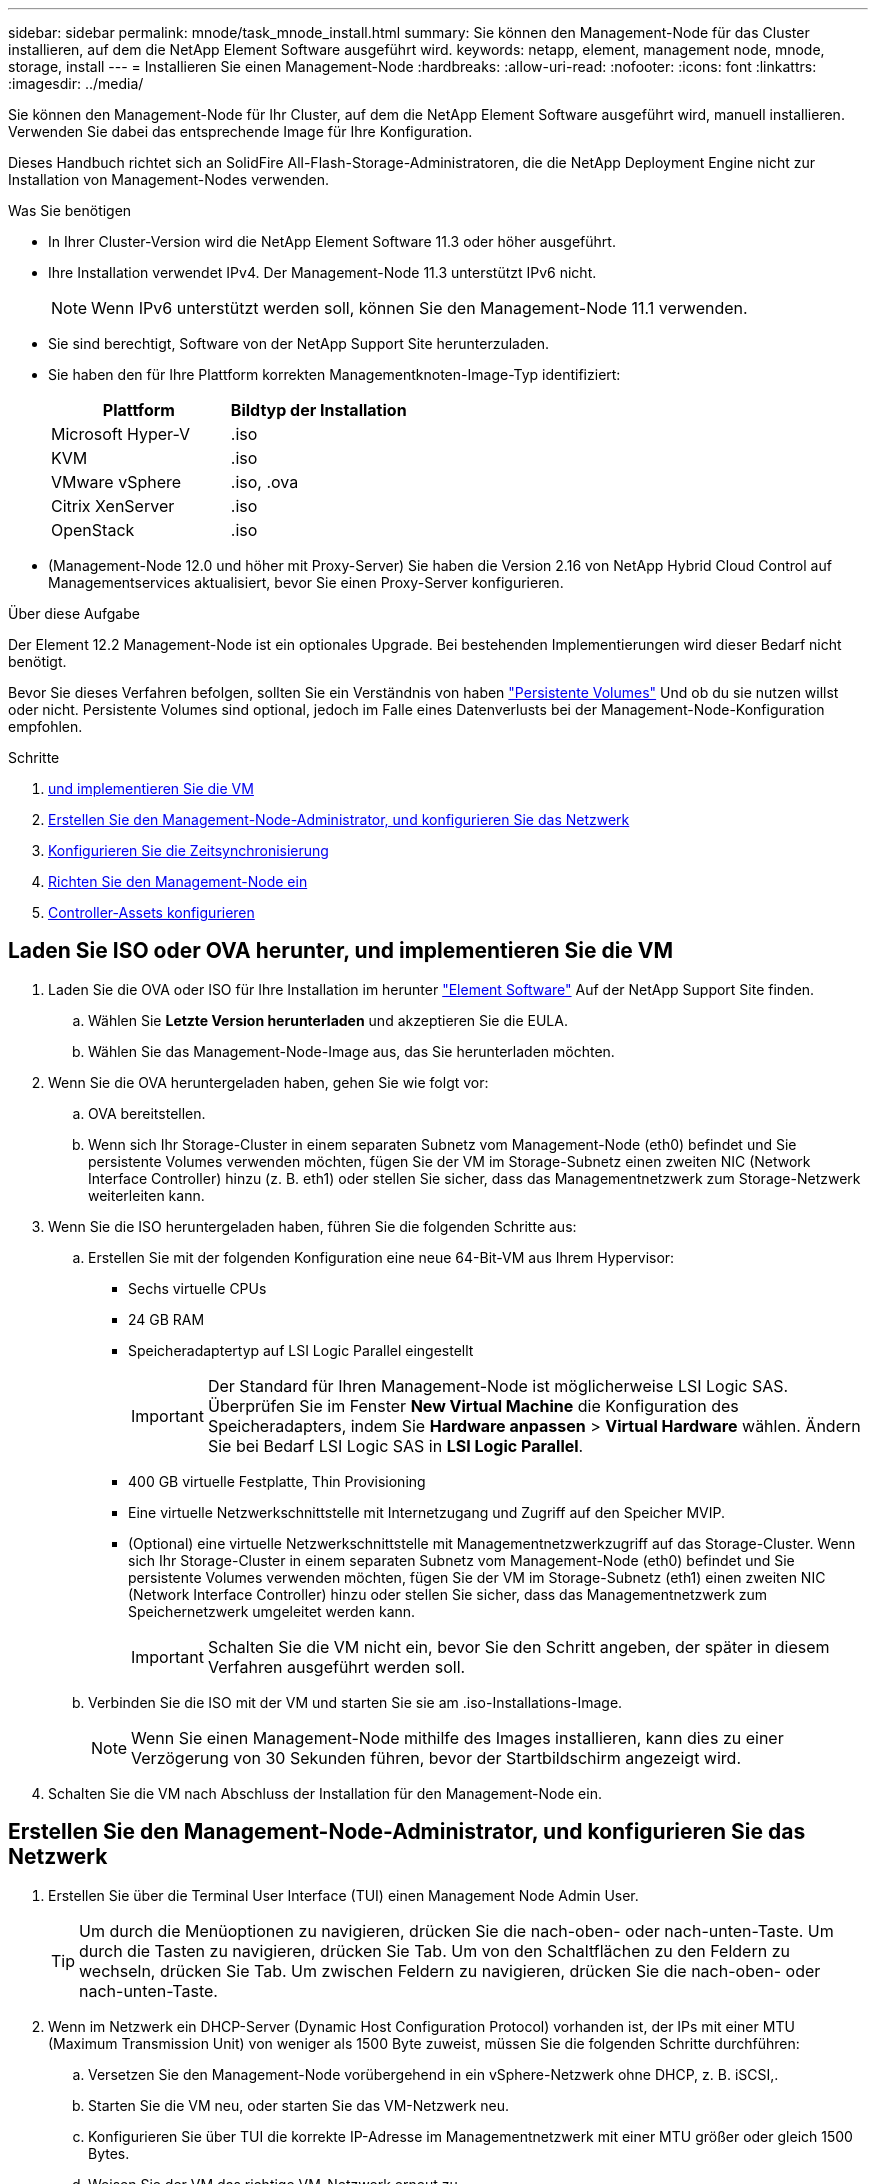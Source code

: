 ---
sidebar: sidebar 
permalink: mnode/task_mnode_install.html 
summary: Sie können den Management-Node für das Cluster installieren, auf dem die NetApp Element Software ausgeführt wird. 
keywords: netapp, element, management node, mnode, storage, install 
---
= Installieren Sie einen Management-Node
:hardbreaks:
:allow-uri-read: 
:nofooter: 
:icons: font
:linkattrs: 
:imagesdir: ../media/


[role="lead"]
Sie können den Management-Node für Ihr Cluster, auf dem die NetApp Element Software ausgeführt wird, manuell installieren. Verwenden Sie dabei das entsprechende Image für Ihre Konfiguration.

Dieses Handbuch richtet sich an SolidFire All-Flash-Storage-Administratoren, die die NetApp Deployment Engine nicht zur Installation von Management-Nodes verwenden.

.Was Sie benötigen
* In Ihrer Cluster-Version wird die NetApp Element Software 11.3 oder höher ausgeführt.
* Ihre Installation verwendet IPv4. Der Management-Node 11.3 unterstützt IPv6 nicht.
+

NOTE: Wenn IPv6 unterstützt werden soll, können Sie den Management-Node 11.1 verwenden.

* Sie sind berechtigt, Software von der NetApp Support Site herunterzuladen.
* Sie haben den für Ihre Plattform korrekten Managementknoten-Image-Typ identifiziert:
+
[cols="30,30"]
|===
| Plattform | Bildtyp der Installation 


| Microsoft Hyper-V | .iso 


| KVM | .iso 


| VMware vSphere | .iso, .ova 


| Citrix XenServer | .iso 


| OpenStack | .iso 
|===
* (Management-Node 12.0 und höher mit Proxy-Server) Sie haben die Version 2.16 von NetApp Hybrid Cloud Control auf Managementservices aktualisiert, bevor Sie einen Proxy-Server konfigurieren.


.Über diese Aufgabe
Der Element 12.2 Management-Node ist ein optionales Upgrade. Bei bestehenden Implementierungen wird dieser Bedarf nicht benötigt.

Bevor Sie dieses Verfahren befolgen, sollten Sie ein Verständnis von haben link:../concepts/concept_solidfire_concepts_volumes.html#persistent-volumes["Persistente Volumes"] Und ob du sie nutzen willst oder nicht. Persistente Volumes sind optional, jedoch im Falle eines Datenverlusts bei der Management-Node-Konfiguration empfohlen.

.Schritte
. <<Laden Sie ISO oder OVA herunter, und implementieren Sie die VM>>
. <<create_mnode_admin,Erstellen Sie den Management-Node-Administrator, und konfigurieren Sie das Netzwerk>>
. <<Konfigurieren Sie die Zeitsynchronisierung>>
. <<Richten Sie den Management-Node ein>>
. <<Controller-Assets konfigurieren>>




== Laden Sie ISO oder OVA herunter, und implementieren Sie die VM

. Laden Sie die OVA oder ISO für Ihre Installation im herunter link:https://mysupport.netapp.com/site/products/all/details/element-software/downloads-tab["Element Software"^] Auf der NetApp Support Site finden.
+
.. Wählen Sie *Letzte Version herunterladen* und akzeptieren Sie die EULA.
.. Wählen Sie das Management-Node-Image aus, das Sie herunterladen möchten.


. Wenn Sie die OVA heruntergeladen haben, gehen Sie wie folgt vor:
+
.. OVA bereitstellen.
.. Wenn sich Ihr Storage-Cluster in einem separaten Subnetz vom Management-Node (eth0) befindet und Sie persistente Volumes verwenden möchten, fügen Sie der VM im Storage-Subnetz einen zweiten NIC (Network Interface Controller) hinzu (z. B. eth1) oder stellen Sie sicher, dass das Managementnetzwerk zum Storage-Netzwerk weiterleiten kann.


. Wenn Sie die ISO heruntergeladen haben, führen Sie die folgenden Schritte aus:
+
.. Erstellen Sie mit der folgenden Konfiguration eine neue 64-Bit-VM aus Ihrem Hypervisor:
+
*** Sechs virtuelle CPUs
*** 24 GB RAM
*** Speicheradaptertyp auf LSI Logic Parallel eingestellt
+

IMPORTANT: Der Standard für Ihren Management-Node ist möglicherweise LSI Logic SAS. Überprüfen Sie im Fenster *New Virtual Machine* die Konfiguration des Speicheradapters, indem Sie *Hardware anpassen* > *Virtual Hardware* wählen. Ändern Sie bei Bedarf LSI Logic SAS in *LSI Logic Parallel*.

*** 400 GB virtuelle Festplatte, Thin Provisioning
*** Eine virtuelle Netzwerkschnittstelle mit Internetzugang und Zugriff auf den Speicher MVIP.
*** (Optional) eine virtuelle Netzwerkschnittstelle mit Managementnetzwerkzugriff auf das Storage-Cluster. Wenn sich Ihr Storage-Cluster in einem separaten Subnetz vom Management-Node (eth0) befindet und Sie persistente Volumes verwenden möchten, fügen Sie der VM im Storage-Subnetz (eth1) einen zweiten NIC (Network Interface Controller) hinzu oder stellen Sie sicher, dass das Managementnetzwerk zum Speichernetzwerk umgeleitet werden kann.
+

IMPORTANT: Schalten Sie die VM nicht ein, bevor Sie den Schritt angeben, der später in diesem Verfahren ausgeführt werden soll.



.. Verbinden Sie die ISO mit der VM und starten Sie sie am .iso-Installations-Image.
+

NOTE: Wenn Sie einen Management-Node mithilfe des Images installieren, kann dies zu einer Verzögerung von 30 Sekunden führen, bevor der Startbildschirm angezeigt wird.



. Schalten Sie die VM nach Abschluss der Installation für den Management-Node ein.




== Erstellen Sie den Management-Node-Administrator, und konfigurieren Sie das Netzwerk

. Erstellen Sie über die Terminal User Interface (TUI) einen Management Node Admin User.
+

TIP: Um durch die Menüoptionen zu navigieren, drücken Sie die nach-oben- oder nach-unten-Taste. Um durch die Tasten zu navigieren, drücken Sie Tab. Um von den Schaltflächen zu den Feldern zu wechseln, drücken Sie Tab. Um zwischen Feldern zu navigieren, drücken Sie die nach-oben- oder nach-unten-Taste.

. Wenn im Netzwerk ein DHCP-Server (Dynamic Host Configuration Protocol) vorhanden ist, der IPs mit einer MTU (Maximum Transmission Unit) von weniger als 1500 Byte zuweist, müssen Sie die folgenden Schritte durchführen:
+
.. Versetzen Sie den Management-Node vorübergehend in ein vSphere-Netzwerk ohne DHCP, z. B. iSCSI,.
.. Starten Sie die VM neu, oder starten Sie das VM-Netzwerk neu.
.. Konfigurieren Sie über TUI die korrekte IP-Adresse im Managementnetzwerk mit einer MTU größer oder gleich 1500 Bytes.
.. Weisen Sie der VM das richtige VM-Netzwerk erneut zu.


+

NOTE: Ein DHCP, der IPs mit einer MTU unter 1500 Byte zuweist, kann Sie verhindern, dass Sie das Management-Node-Netzwerk konfigurieren oder die Management-Node-UI verwenden.

. Konfigurieren Sie das Management-Node-Netzwerk (eth0).
+

NOTE: Wenn Sie eine zusätzliche NIC benötigen, um den Speicherdatenverkehr zu isolieren, lesen Sie die Anweisungen zum Konfigurieren einer anderen NIC: link:task_mnode_install_add_storage_NIC.html["Konfigurieren eines Speicher-Netzwerkschnittstellentoncontrollers (NIC)"].





== Konfigurieren Sie die Zeitsynchronisierung

. Stellen Sie sicher, dass die Zeit zwischen dem Management-Node und dem Storage-Cluster mit NTP synchronisiert wird:



NOTE: Ab Element 12.3 werden die Teilschritte a bis (e) automatisch ausgeführt. Für Management-Node 12.3 fahren Sie mit fort <<substep_f_install_config_time_sync,Unterschritt (f)>> Um die Konfiguration der Zeitsynchronisation abzuschließen.

. Melden Sie sich über SSH oder die vom Hypervisor bereitgestellte Konsole beim Management-Node an.
. NTPD stoppen:
+
[listing]
----
sudo service ntpd stop
----
. Bearbeiten Sie die NTP-Konfigurationsdatei `/etc/ntp.conf`:
+
.. Kommentieren Sie die Standardserver (`server 0.gentoo.pool.ntp.org`) Durch Hinzufügen von a `#` Vor jedem.
.. Fügen Sie für jeden Standardserver, den Sie hinzufügen möchten, eine neue Zeile hinzu. Die Standardzeitserver müssen die gleichen NTP-Server sein, die auf dem Speicher-Cluster verwendet werden, die Sie in A verwenden link:task_mnode_install.html#set-up-the-management-node["Später Schritt"].
+
[listing]
----
vi /etc/ntp.conf

#server 0.gentoo.pool.ntp.org
#server 1.gentoo.pool.ntp.org
#server 2.gentoo.pool.ntp.org
#server 3.gentoo.pool.ntp.org
server <insert the hostname or IP address of the default time server>
----
.. Speichern Sie die Konfigurationsdatei nach Abschluss.


. Erzwingen einer NTP-Synchronisierung mit dem neu hinzugefügten Server.
+
[listing]
----
sudo ntpd -gq
----
. NTPD neu starten.
+
[listing]
----
sudo service ntpd start
----
. [[substep_f_install_config_time_Sync]]Zeitsynchronisierung mit Host über den Hypervisor deaktivieren (im Folgenden ein VMware-Beispiel):
+

NOTE: Wenn Sie den mNode in einer anderen Hypervisor-Umgebung als VMware bereitstellen, zum Beispiel vom .iso-Image in einer OpenStack-Umgebung, finden Sie in der Hypervisor-Dokumentation die entsprechenden Befehle.

+
.. Periodische Zeitsynchronisierung deaktivieren:
+
[listing]
----
vmware-toolbox-cmd timesync disable
----
.. Den aktuellen Status des Dienstes anzeigen und bestätigen:
+
[listing]
----
vmware-toolbox-cmd timesync status
----
.. Überprüfen Sie in vSphere das `Synchronize guest time with host` Das Kontrollkästchen ist in den VM-Optionen nicht aktiviert.
+

NOTE: Aktivieren Sie diese Option nicht, wenn Sie zukünftige Änderungen an der VM vornehmen.






NOTE: Bearbeiten Sie NTP nicht, nachdem Sie die Konfiguration zur Zeitsynchronisation abgeschlossen haben, da es sich auf das NTP beim Ausführen des auswirkt link:task_mnode_install.html#set-up-the-management-node["Setup-Befehl"] Auf dem Management-Node.



== Richten Sie den Management-Node ein

. Konfigurieren und Ausführen des Management-Node-Setup-Befehls:
+

NOTE: Sie werden aufgefordert, Passwörter in einer sicheren Eingabeaufforderung einzugeben. Wenn sich Ihr Cluster hinter einem Proxy-Server befindet, müssen Sie die Proxy-Einstellungen konfigurieren, damit Sie ein öffentliches Netzwerk erreichen können.

+
[listing]
----
sudo /sf/packages/mnode/setup-mnode --mnode_admin_user [username] --storage_mvip [mvip] --storage_username [username] --telemetry_active [true]
----
+
.. Ersetzen Sie den Wert in [ ] Klammern (einschließlich der Klammern) für jeden der folgenden erforderlichen Parameter:
+

NOTE: Die gekürzte Form des Befehlsnamens ist in Klammern ( ) und kann durch den vollständigen Namen ersetzt werden.

+
*** *--mnode_admin_user (-mu) [username]*: Der Benutzername für das Administrator-Konto des Management-Node. Dies ist wahrscheinlich der Benutzername für das Benutzerkonto, mit dem Sie sich beim Management-Node anmelden.
*** *--Storage_mvip (-SM) [MVIP-Adresse]*: Die virtuelle Management-IP-Adresse (MVIP) des Speicherclusters, auf dem Element Software ausgeführt wird. Konfigurieren Sie den Management-Node mit demselben Storage-Cluster, das Sie während verwendet haben link:task_mnode_install.html#configure-time-sync["Konfiguration von NTP-Servern"].
*** *--Storage_username (-su) [username]*: Der Benutzername des Speicherclusters für den vom angegebenen Cluster `--storage_mvip` Parameter.
*** *--Telemetrie_Active (-t) [true]*: Den Wert TRUE beibehalten, der die Datenerfassung zur Analyse durch Active IQ ermöglicht.


.. (Optional): Fügen Sie dem Befehl Active IQ-Endpunkt-Parameter hinzu:
+
*** *--Remote_Host (-rh) [AIQ_Endpunkt]*: Der Endpunkt, an dem Active IQ Telemetriedaten zur Verarbeitung gesendet werden. Wenn der Parameter nicht enthalten ist, wird der Standardendpunkt verwendet.


.. (Empfohlen): Fügen Sie die folgenden persistenten Volume-Parameter hinzu. Ändern oder löschen Sie das Konto und die Volumes, die für die Funktion „persistente Volumes“ erstellt wurden, nicht, oder die Managementfunktion kann verloren gehen.
+
*** *--use_persistent_Volumes (-pv) [true/false, default: False]*: Aktivieren oder deaktivieren Sie persistente Volumes. Geben Sie den Wert TRUE ein, um die Funktion persistenter Volumes zu aktivieren.
*** *--persistent_Volumes_Account (-pva) [Account_Name]*: Wenn `--use_persistent_volumes` Ist auf „true“ gesetzt. Verwenden Sie diesen Parameter, und geben Sie den Namen des Speicherkontos ein, der für persistente Volumes verwendet wird.
+

NOTE: Verwenden Sie einen eindeutigen Kontonamen für persistente Volumes, der sich von jedem vorhandenen Kontonamen im Cluster unterscheidet. Es ist von zentraler Bedeutung, dass das Konto für persistente Volumes getrennt von der übrigen Umgebung bleibt.

*** *--persistent_Volumes_mvip (-pvm) [mvip]*: Geben Sie die virtuelle Management-IP-Adresse (MVIP) des Storage-Clusters ein, auf dem Element Software ausgeführt wird, die mit persistenten Volumes verwendet wird. Dies ist nur erforderlich, wenn vom Management-Node mehrere Storage-Cluster gemanagt werden. Wenn nicht mehrere Cluster verwaltet werden, wird der Standard-Cluster MVIP verwendet.


.. Proxy-Server konfigurieren:
+
*** *--use_Proxy (-up) [true/false, default: False]*: Aktivieren oder deaktivieren Sie die Verwendung des Proxy. Dieser Parameter ist erforderlich, um einen Proxyserver zu konfigurieren.
*** *--Proxy_Hostname_or_ip (-pi) [Host]*: Der Proxy-Hostname oder die IP. Dies ist erforderlich, wenn Sie einen Proxy verwenden möchten. Wenn Sie dies angeben, werden Sie zur Eingabe aufgefordert `--proxy_port`.
*** *--Proxy_username (-pu) [username]*: Der Proxy-Benutzername. Dieser Parameter ist optional.
*** *--Proxy_password (-pp) [password]*: Das Proxy-Passwort. Dieser Parameter ist optional.
*** *--Proxy_Port (-pq) [Port, Standard: 0]*: Der Proxy-Port. Wenn Sie dies angeben, werden Sie aufgefordert, den Proxy-Hostnamen oder die IP einzugeben (`--proxy_hostname_or_ip`).
*** *--Proxy_SSH_Port (-ps) [Port, Standard: 443]*: Der SSH-Proxy-Port. Standardmäßig ist der Port 443.


.. (Optional) Verwenden Sie die Parameterhilfe, wenn Sie zusätzliche Informationen über die einzelnen Parameter benötigen:
+
*** *--help (-h)*: Gibt Informationen über jeden Parameter zurück. Parameter werden basierend auf der ursprünglichen Implementierung als erforderlich oder optional definiert. Die Parameteranforderungen für Upgrades und Neuimplementierungen können variieren.


.. Führen Sie die aus `setup-mnode` Befehl.






== Controller-Assets konfigurieren

. Suchen Sie die Installations-ID:
+
.. Melden Sie sich in einem Browser bei DER REST API-UI für den Management-Node an:
.. Wechseln Sie zum Speicher-MVIP und melden Sie sich an. Durch diese Aktion wird das Zertifikat für den nächsten Schritt akzeptiert.
.. Öffnen Sie die REST API-UI für den Bestandsdienst auf dem Managementknoten:
+
[listing]
----
https://<ManagementNodeIP>/inventory/1/
----
.. Wählen Sie *autorisieren* aus, und füllen Sie Folgendes aus:
+
... Geben Sie den Benutzernamen und das Passwort für den Cluster ein.
... Geben Sie die Client-ID als ein `mnode-client`.
... Wählen Sie *autorisieren*, um eine Sitzung zu starten.


.. Wählen Sie in DER REST API UI *GET ​/Installations* aus.
.. Wählen Sie *Probieren Sie es aus*.
.. Wählen Sie *Ausführen*.
.. Kopieren Sie aus dem Code 200 Response Body den und speichern Sie den `id` Für die Installation in einem späteren Schritt.
+
Die Installation verfügt über eine Basiskonfiguration, die während der Installation oder eines Upgrades erstellt wurde.



. Fügen Sie dem Management-Node bekannte Ressourcen eine vCenter Controller-Ressource für NetApp Hybrid Cloud Control hinzu:
+
.. Rufen Sie die mNode-Service-API-UI auf dem Management-Node auf, indem Sie die Management-Node-IP-Adresse, gefolgt von eingeben `/mnode`:
+
[listing]
----
https://<ManagementNodeIP>/mnode
----
.. Wählen Sie *autorisieren* oder ein Schloss-Symbol aus, und füllen Sie Folgendes aus:
+
... Geben Sie den Benutzernamen und das Passwort für den Cluster ein.
... Geben Sie die Client-ID als ein `mnode-client`.
... Wählen Sie *autorisieren*, um eine Sitzung zu starten.
... Schließen Sie das Fenster.


.. Wählen Sie *POST /Assets/{Asset_id}/Controllers* aus, um eine Unterressource des Controllers hinzuzufügen.
+

NOTE: Sie sollten eine neue NetApp HCC-Rolle in vCenter erstellen, um eine Controller-Unterressource hinzuzufügen. Diese neue NetApp HCC-Rolle beschränkt die Management Node Services-Ansicht auf reine NetApp Ressourcen. Siehe link:task_mnode_create_netapp_hcc_role_vcenter.html["Erstellen einer NetApp HCC-Rolle in vCenter"].

.. Wählen Sie *Probieren Sie es aus*.
.. Geben Sie im Feld *Asset_id* die ID der übergeordneten Basis ein, die Sie in die Zwischenablage kopiert haben.
.. Geben Sie die erforderlichen Nutzlastwerte mit dem Typ ein `vCenter` Und vCenter Zugangsdaten.
.. Wählen Sie *Ausführen*.




[discrete]
== Weitere Informationen

* link:../concepts/concept_solidfire_concepts_volumes.html#persistent-volumes["Persistente Volumes"]
* link:task_mnode_add_assets.html["Fügen Sie dem Management-Node eine Controller-Ressource hinzu"]
* link:task_mnode_install_add_storage_NIC.html["Konfigurieren Sie eine Speicher-NIC"]
* https://docs.netapp.com/us-en/vcp/index.html["NetApp Element Plug-in für vCenter Server"^]
* https://www.netapp.com/data-storage/solidfire/documentation["Seite „SolidFire und Element Ressourcen“"^]

